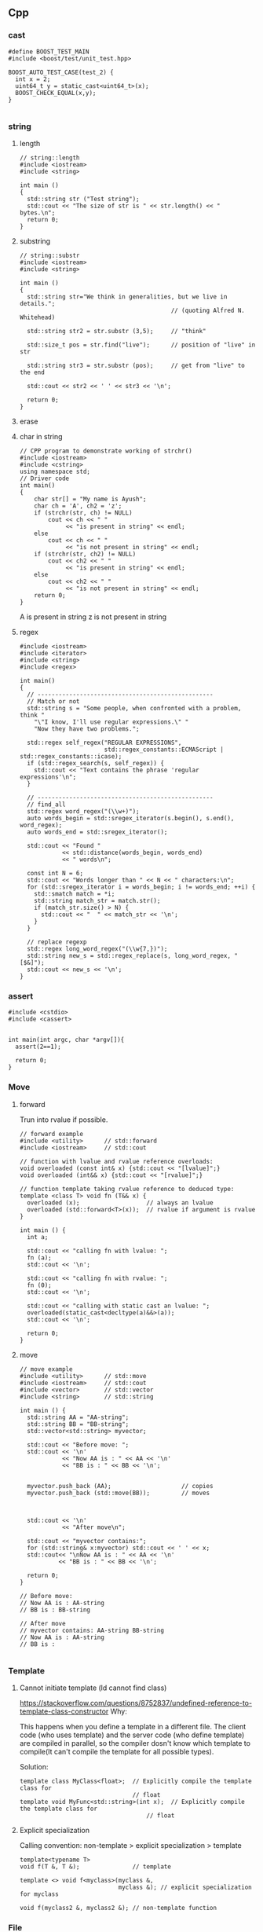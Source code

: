 ** Cpp
*** cast
#+begin_src c++
#define BOOST_TEST_MAIN
#include <boost/test/unit_test.hpp>

BOOST_AUTO_TEST_CASE(test_2) {
  int x = 2;
  uint64_t y = static_cast<uint64_t>(x);
  BOOST_CHECK_EQUAL(x,y);
}

#+end_src
*** string
**** length
#+begin_src c++
// string::length
#include <iostream>
#include <string>

int main ()
{
  std::string str ("Test string");
  std::cout << "The size of str is " << str.length() << " bytes.\n";
  return 0;
}
#+end_src
**** substring
#+begin_src c++
// string::substr
#include <iostream>
#include <string>

int main ()
{
  std::string str="We think in generalities, but we live in details.";
                                           // (quoting Alfred N. Whitehead)

  std::string str2 = str.substr (3,5);     // "think"

  std::size_t pos = str.find("live");      // position of "live" in str

  std::string str3 = str.substr (pos);     // get from "live" to the end

  std::cout << str2 << ' ' << str3 << '\n';

  return 0;
}
#+end_src
**** erase
**** char in string
#+begin_src c++
// CPP program to demonstrate working of strchr()
#include <iostream>
#include <cstring>
using namespace std;
// Driver code
int main()
{
    char str[] = "My name is Ayush";
    char ch = 'A', ch2 = 'z';
    if (strchr(str, ch) != NULL)
        cout << ch << " "
             << "is present in string" << endl;
    else
        cout << ch << " "
             << "is not present in string" << endl;
    if (strchr(str, ch2) != NULL)
        cout << ch2 << " "
             << "is present in string" << endl;
    else
        cout << ch2 << " "
             << "is not present in string" << endl;
    return 0;
}
#+end_src
A is present in string
z is not present in string
**** regex
#+begin_src c++
  #include <iostream>
  #include <iterator>
  #include <string>
  #include <regex>

  int main()
  {
    // --------------------------------------------------
    // Match or not
    std::string s = "Some people, when confronted with a problem, think "
      "\"I know, I'll use regular expressions.\" "
      "Now they have two problems.";

    std::regex self_regex("REGULAR EXPRESSIONS",
                          std::regex_constants::ECMAScript | std::regex_constants::icase);
    if (std::regex_search(s, self_regex)) {
      std::cout << "Text contains the phrase 'regular expressions'\n";
    }

    // --------------------------------------------------
    // find_all
    std::regex word_regex("(\\w+)");
    auto words_begin = std::sregex_iterator(s.begin(), s.end(), word_regex);
    auto words_end = std::sregex_iterator();

    std::cout << "Found "
              << std::distance(words_begin, words_end)
              << " words\n";

    const int N = 6;
    std::cout << "Words longer than " << N << " characters:\n";
    for (std::sregex_iterator i = words_begin; i != words_end; ++i) {
      std::smatch match = *i;
      std::string match_str = match.str();
      if (match_str.size() > N) {
        std::cout << "  " << match_str << '\n';
      }
    }

    // replace regexp
    std::regex long_word_regex("(\\w{7,})");
    std::string new_s = std::regex_replace(s, long_word_regex, "[$&]");
    std::cout << new_s << '\n';
  }
#+end_src
*** assert
#+begin_src c++
  #include <cstdio>
  #include <cassert>


  int main(int argc, char *argv[]){
    assert(2==1);

    return 0;
  }
#+end_src
*** Move
**** forward
 Trun into rvalue if possible.
 #+BEGIN_SRC c++
 // forward example
 #include <utility>      // std::forward
 #include <iostream>     // std::cout

 // function with lvalue and rvalue reference overloads:
 void overloaded (const int& x) {std::cout << "[lvalue]";}
 void overloaded (int&& x) {std::cout << "[rvalue]";}

 // function template taking rvalue reference to deduced type:
 template <class T> void fn (T&& x) {
   overloaded (x);                   // always an lvalue
   overloaded (std::forward<T>(x));  // rvalue if argument is rvalue
 }

 int main () {
   int a;

   std::cout << "calling fn with lvalue: ";
   fn (a);
   std::cout << '\n';

   std::cout << "calling fn with rvalue: ";
   fn (0);
   std::cout << '\n';

   std::cout << "calling with static cast an lvalue: ";
   overloaded(static_cast<decltype(a)&&>(a));
   std::cout << '\n';

   return 0;
 }
 #+END_SRC
**** move
 #+BEGIN_SRC c++
 // move example
 #include <utility>      // std::move
 #include <iostream>     // std::cout
 #include <vector>       // std::vector
 #include <string>       // std::string

 int main () {
   std::string AA = "AA-string";
   std::string BB = "BB-string";
   std::vector<std::string> myvector;

   std::cout << "Before move: ";
   std::cout << '\n'
             << "Now AA is : " << AA << '\n'
             << "BB is : " << BB << '\n';


   myvector.push_back (AA);                    // copies
   myvector.push_back (std::move(BB));         // moves



   std::cout << '\n'
             << "After move\n";

   std::cout << "myvector contains:";
   for (std::string& x:myvector) std::cout << ' ' << x;
   std::cout<< "\nNow AA is : " << AA << '\n'
            << "BB is : " << BB << '\n';

   return 0;
 }

 // Before move:
 // Now AA is : AA-string
 // BB is : BB-string

 // After move
 // myvector contains: AA-string BB-string
 // Now AA is : AA-string
 // BB is :

 #+END_SRC
*** Template
**** Cannot initiate template (ld cannot find class)
[[https://stackoverflow.com/questions/8752837/undefined-reference-to-template-class-constructor]]
Why:

This happens when you define a template in a different file. The client code
(who uses template) and the server code (who define template) are compiled in
parallel, so the compiler dosn't know which template to compile(It can't compile
the template for all possible types).

Solution:
#+begin_src c++
  template class MyClass<float>;  // Explicitly compile the template class for
                                  // float
  template void MyFunc<std::string>(int x);  // Explicitly compile the template class for
                                      // float
#+end_src
**** Explicit specialization
Calling convention:
non-template > explicit specialization > template
#+begin_src c++
  template<typename T>
  void f(T &, T &);               // template

  template <> void f<myclass>(myclass &,
                              myclass &); // explicit specialization for myclass

  void f(myclass2 &, myclass2 &); // non-template function
#+end_src
*** File
**** simple
#+BEGIN_SRC c++
/**
 * @file file.cpp
 * @author Jianer Cong
 * @brief Simple file input and output
 */
#include <iostream>
#include <fstream>
#include <string>

using std::string;
using std::cout;
using std::cin;
using std::ofstream;
using std::ifstream;

int main(int argc, char *argv[]){
  string filename;

  cout << "Enter the name of new file: ";
  cin >> filename;

  filename = filename + ".txt";
  // The output stream
  ofstream fout(filename.c_str());

  fout << "Your secret number is : ";
  cout << "Enter your secret number :";
  float x;
  cin >> x;
  fout << x;
  fout.close();

  // Create input
  ifstream fin(filename.c_str());
  cout << "The content of " << filename << " is :\n";
  char ch;
  while(fin.get(ch))
    cout << ch;
  cout << "\nDone";
  fin.close();
  }

#+END_SRC
**** readline
#+BEGIN_SRC c++
/**
 * @file file2.cpp
 * @author Jianer Cong
 * @brief using readline
 */

#include <iostream>
#include <fstream>
#include <string>

using std::cout;
using std::endl;
using std::cin;
using std::ifstream;
using std::ofstream;
using std::string;


const int M{40};                  // maximum input

int main(int argc, char *argv[]){
  char *filename = "db.txt";

  // Open the file
  ofstream fout(filename);

  // Get input
  char s[M];
  int c{0};                        // count
  cout << "Enter the word you wanna store: (empty line to quit)";
  while (cin.getline(s,M) && s[0] != '\0'){
    fout << c++ << '.' << s << endl;
         // << (c % 3 == 2)? "\n" : " ";
    cout << "Enter next word you wanna store: (empty line to quit)";
  }
  fout.close();

  ifstream fin(filename);
  cout << "Here's your words:\n";
  while (fin.getline(s,M)){
    cout << s << endl;
  }
  cout << "Done.\n";
  return 0;
  }

#+END_SRC
**** skip comments
#+BEGIN_SRC c++
/**
 * @file file3.cpp
 * @author Jianer Cong
 * @brief Skip the comments in a file that starts with #
 */


#include <iostream>
#include <fstream>
#include <string>
#include <cstdlib>



using std::cout;
using std::endl;
using std::cin;
using std::ifstream;
using std::ofstream;
using std::string;
using std::cerr;


void report_bad_file(string filename);
// Maximum word length
const int M = 40;

/**
 * @brief process the file opened by fin
 * @param fin the words
 */
void process_file(ifstream &fin){
  char W[M];                    // The words.
  while (fin.get(W,M)){
    cout << "The words read: " << W;
    if (!isspace(fin.get())){
      cout << "  The tracated parts are: ";
      char c;
      while(!isspace(c = fin.get()))
        cout << c;
    }
    cout << endl;
  }
  cout << "One file processed";
}

void skip_comment(ifstream &fin){
  while (fin.get() != '\n')
    continue;
}

string read_symbol(ifstream &fin){
  string s;
  fin >> s;
  // check if # exists.
  int pos;
  pos = (int) s.find('#');
  if (pos != string::npos){
    cout << "Putting back over-read comments: ";
    string cm = s.substr(pos);
    cout << cm << endl;
    for (int i = cm.length()-1; i >= 0; i--){
      fin.putback(cm[i]);
    }

    // Modify original string
    s = s.substr(0,pos-1);
  }
  return s;
}

/**
 * @file file3.cpp
 * @author Jianer Cong
 * @brief display the words one-by-one and skip comments
 */
void process_file2(ifstream &fin){
  string s;
  char c;
  while (fin.get(c)){
    if (c == '#'){
      skip_comment(fin);
    }else if(isspace(c)){
      continue;
    }else{
      fin.putback(c);
      s = read_symbol(fin);
      cout << "The word read: " << s << endl;
    }
  }
  cout << "One file processed\n";
}


int main(int argc, char *argv[]){

  if (argc == 1){
    cerr << "Usage: " << argv[0] << "<filename1> <filename2> ... \n"
         << "\tThe <filename> is the file you store your words.\n";
    exit(EXIT_FAILURE);
  }

  ifstream fin;
  for (int i = 1; i < argc; i++){
    fin.open(argv[i]);
    if (!fin.is_open()){
      report_bad_file(argv[i]);
      fin.clear(); continue;
    }
    cout << "Reading from "<< argv[i]<< endl;
    process_file2(fin);
    fin.close();
  }

  cout << "All file processed\n";
  return 0;
}

void report_bad_file(string s){
  cerr << "Cannot open file " << s << endl;
}


#+END_SRC
*** iomanip
 #+begin_src c++
#include <iostream>
#include <string>
#include <iomanip>



using std::cout;
using std::endl;
using std::string;
using std::setw;

typedef double dbl;

struct Row{
  string element;
  dbl pc_total;
  dbl pc_cap;
};

dbl t_W = 45248;                // total
#define N 9

Row df[N] = {
  {"Core walls"       ,31,24},
  {"Columns"          , 6,5},
  {"Structual floors" ,26,20.5},
  {"Floor finishes"   , 9, 7},
  {"Partitions"       ,6.5,5},
  {"Cladding"         ,7.5,6},
  {"Super load"       ,13,10.2},
  {"Plant"            ,1.0,0.8},
  {"Pile cap"         ,0,21.5}
};

#define START(i) ((i == 0)? "|" : "")

void go(){
  int f[3] = {25,10,10};
  int w{0};
  const char* col[3] = {"Element", "% of Total", "% of Total2"};

  for (int i = 0; i < 3;i++){
    cout << START(i) << setw(f[i]) << col[i] << '|';
    w += f[i];
  }

  cout << endl<< string(w+4,'-') << endl;

  for (int i = 0; i < N; i++){
    cout << '|' << std::setiosflags (std::ios::left) <<
      setw(f[0]) << df[i].element << '|';
    cout << setw(f[1]) << df[i].pc_total << '|';
    cout << setw(f[2]) << df[i].pc_total << '|' << endl;
  }
}

int main(int argc, char *argv[]){
  go();
  return 0;
}

 #+end_src
*** functions
**** lambdas
#+begin_src c++
#include <iostream>
#include <string>
using std::cout;

typedef void (*call)(void);
void f3(){
  cout << "f3 is called\n";
}

int main(int argc, char *argv[]){
  call f = f3;
  f();
  f = [](void){cout << "f is called\n";};
  f();
  return 0;
  }

  #+end_src
**** call list of function
#+begin_src c++
#include <iostream>
#include <cstdio>
#include <list>

using std::list;
using std::cout;
using std::endl;


typedef void (*call)(void);
void f1(void){
  printf("f1 is called\n");
}

class my_class{
public:
  static void f3(){printf("f3 is called\n");};
};

int main ()
{
  list<call> l;
  l.push_back(&f1);
  l.push_back([](void){printf("f2 is called\n");});
  l.push_back(&my_class::f3);

  std::cout << "l contains:\n";
  for (list<call>::iterator it=l.begin(); it != l.end(); ++it)
    (*it)();                    // Call the function
  return 0;
}

#+end_src
**** variadic arguments
#+begin_src c++
#include <stdio.h>
#include <stdarg.h>
 
void simple_printf(const char* fmt, ...)
{
  va_list args;
  va_start(args, fmt);
 
  while (*fmt != '\0') {
    if (*fmt == 'd') {
      int i = va_arg(args, int);
      printf("%d\n", i);
    } else if (*fmt == 'c') {
      // A 'char' variable will be promoted to 'int'
      // A character literal in C is already 'int' by itself
      int c = va_arg(args, int);
      printf("%c\n", c);
    } else if (*fmt == 'f') {
      double d = va_arg(args, double);
      printf("%f\n", d);
    }
    ++fmt;
  }
 
  va_end(args);
}
 
int main(void)
{
  simple_printf("dcff", 3, 'a', 1.999, 42.5); 
}

#+end_src
**** vprintf
#+begin_src c++
/* vprintf example */
#include <stdio.h>
#include <stdarg.h>

void WriteFormatted ( const char * format, ... )
{
  va_list args;
  va_start (args, format);
  vprintf (format, args);
  va_end (args);
}

int main ()
{
  WriteFormatted ("Call with %d variable argument.\n",1);
  WriteFormatted ("Call with %d variable %s.\n",2,"arguments");

  return 0;
}

#+end_src
**** vsprintf
#+begin_src c++
/* vsprintf example */
#include <stdio.h>
#include <stdarg.h>

void PrintFError ( const char * format, ... )
{
  char buffer[256];
  va_list args;
  va_start (args, format);
  vsprintf (buffer,format, args);
  perror (buffer);
  va_end (args);
}

int main ()
{
  PrintFError ("%s world.\n","Bye");
  return 0;
}

#+end_src
*** class
**** Inheritance
***** Call base class method
#+begin_src c++
#include <iostream>
#include <string>

using std::cout;
using std::endl;
using std::string;

struct A
{
  int _x;
  A( int x) { _x = x;}
  virtual ~A() = default ;

  virtual void update() {
    cout << "Updating from A: x is " << _x << "\n";
  }
};

struct B : A
{
  using base = A ; // 'base' is a type alias for 'A'

  using base::base ; // inheriting constructor
  // equivalent to B( int v ) : base(v) {}
  B() : base(5) {}

  virtual void update() override
  {
    base::update() ; // same as A::update() ;
    std::cout << "called from derived class\n" ;
  }
};

int main(int argc, char *argv[]){
  B b(1);
  b.update();
  return 0;
  }
#+end_src
***** inheriting an exception
#+begin_src csharp
#include <iostream>
#include <stdexcept>

using std::runtime_error;
using std::cout;
using std::endl;
using std::string;

class my_error : runtime_error{
public:
  // Inherit base class constructor
  using runtime_error::runtime_error;
  using runtime_error::what;
};


int main(int argc, char *argv[]){
  try {
    throw runtime_error("My error");
  }catch (runtime_error e){
    cout << "Caught error " << e.what() << endl;
  }

  try{
    throw my_error("My homemade error");
  } catch (my_error e2){
    cout << "Caught error " << e2.what() << endl;
  }
  cout << "Done\n";
  return 0;
  }

  #+end_src
*** Exception
1. domain_error
2. invalid_argument
3. length_error
4. out_of_bounds
*** namespace and header
**** hi.cpp
#+begin_src c++
#include "hi.h"

using namespace my_namespace;

my_class::my_class() {
  printf("my_class constructor is here\n");
}

void my_class::my_method(int x){
  printf("my_method called with argument %d\n", x);
}

int main(int argc, char *argv[]){
  my_class m;
  m.my_method(2);
  return 0;
  }

  #+end_src
**** hi.h
#+begin_src c++
#include <iostream>
#include <cstdio>
#include <string>

namespace my_namespace{
  class my_class {
  public:
    my_class();
    void my_method(int x);
  };
}


#+end_src
**** global namespace
How to refer to the global namespace
#+begin_src c++
bool isGood(){ return_if_it_is_good;}

class X{
int a;
bool isGood(){return ::isGood(a);}
}
#+end_src
*** Time
#+begin_src c++
#include <ctime>
#include <iostream>
using namespace std;

int main()
{
	time_t curr_time;
	tm * curr_tm;
	char date_string[100];
	char time_string[100];
	
	time(&curr_time);
	curr_tm = localtime(&curr_time);
	
	strftime(date_string, 50, "Today is %B %d, %Y", curr_tm);
	strftime(time_string, 50, "Current time is %T", curr_tm);
	
	cout << date_string << endl;
	cout << time_string << endl;
	
	return 0;
}

#+end_src
*** sleep
**** old way
#+begin_src c++
  #ifdef _WIN32
  #include <Windows.h>
  #else
  #include <unistd.h>
  #endif
  // unsigned sleep(unsigned seconds);


#+end_src
*** this pointer
#+begin_src c++
#define BOOST_TEST_MAIN
#include <boost/test/unit_test.hpp>

class A{
protected:
  int a;
public:
  int f(){return this->a;}
  int g(){return this->f();}
  explicit A(int _a): a(_a){}
};

BOOST_AUTO_TEST_CASE(test_1) {
  A a{1};
  BOOST_CHECK_EQUAL(a.f(),1);
  BOOST_CHECK_EQUAL(a.g(),1);
}

#+end_src
* End
# Local Variables:
# org-what-lang-is-for: "c++"
# End:
